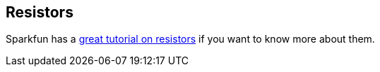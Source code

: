 == Resistors ==

Sparkfun has a https://learn.sparkfun.com/tutorials/resistors[great tutorial on resistors] if you want to know more about them.


